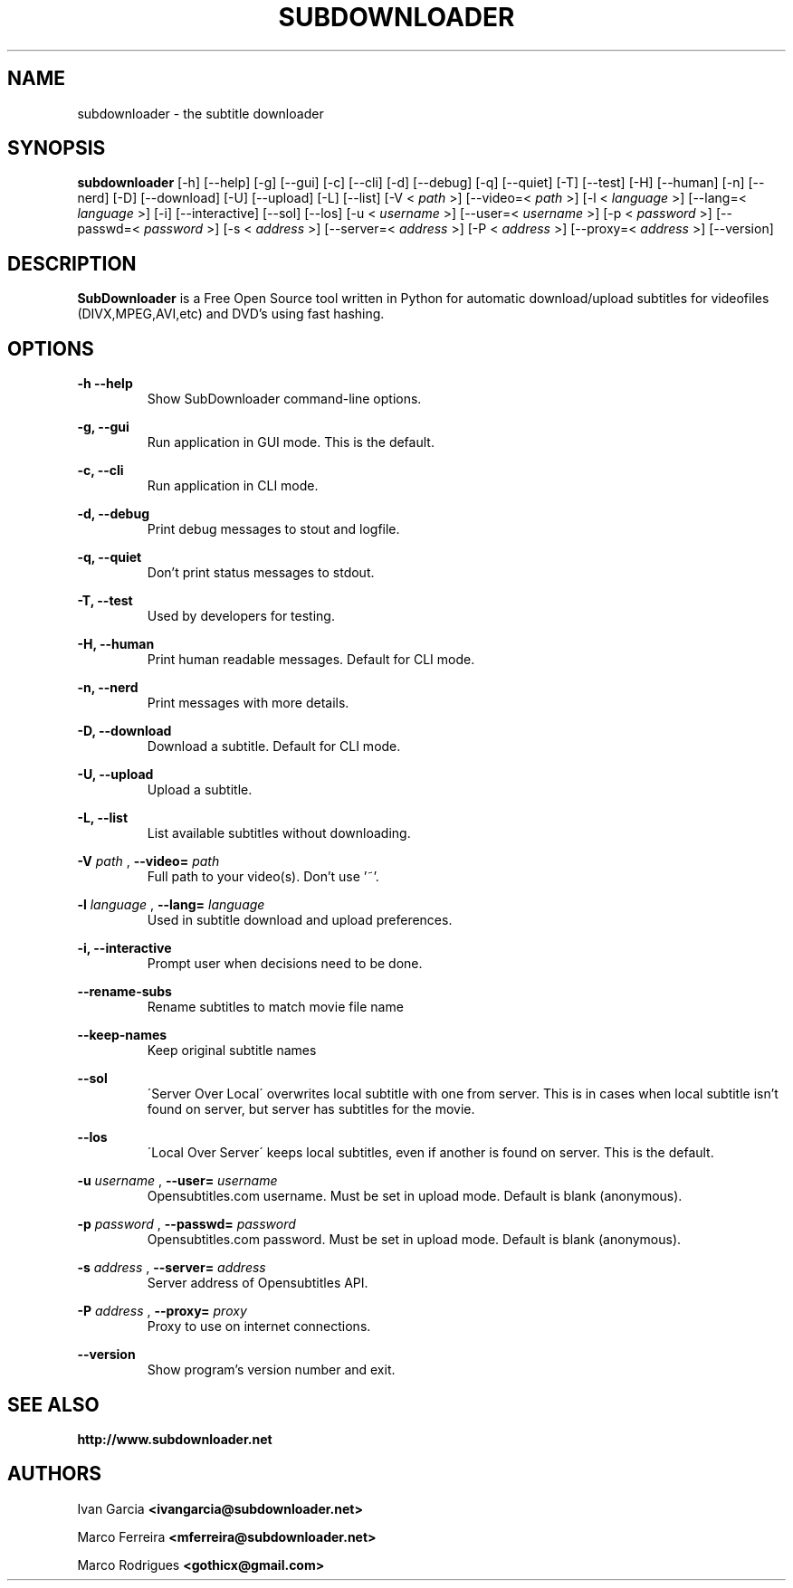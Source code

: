 .TH SUBDOWNLOADER 1 "2008-06-02"
.\" --------------------------------------------------------
.SH NAME
subdownloader - the subtitle downloader
.\" --------------------------------------------------------
.SH SYNOPSIS
.B subdownloader 
[\-h] [\--help] [\-g] [\--gui] [\-c] [\--cli] [\-d] [\--debug] [\-q] [\--quiet] [\-T] [\--test] [\-H] [\--human] [\-n] [\--nerd] [\-D] [\--download] [\-U] [\--upload] [\-L] [\--list] [\-V <
.I path
>] [\--video=<
.I path
>] [\-l <
.I language
>] [\--lang=<
.I language
>] [\-i] [\--interactive] [\--sol] [\--los] [\-u <
.I username
>] [\--user=<
.I username
>] [\-p <
.I password
>] [\--passwd=<
.I password
>] [\-s <
.I address
>] [\--server=<
.I address
>] [\-P <
.I address
>] [\--proxy=<
.I address
>] [\--version]
.\" --------------------------------------------------------
.SH DESCRIPTION
.B SubDownloader
is a Free Open Source tool written in Python for automatic download/upload subtitles for videofiles (DIVX,MPEG,AVI,etc) and DVD's using fast hashing.
.\" --------------------------------------------------------
.SH OPTIONS
.B "-h --help"
.RS
Show SubDownloader command-line options.
.RE

.B "-g, --gui"
.RS
Run application in GUI mode. This is the default.
.RE

.B "-c, --cli"
.RS
Run application in CLI mode.
.RE

.B "-d, --debug"
.RS
Print debug messages to stout and logfile.
.RE

.B "-q, --quiet"
.RS
Don't print status messages to stdout.
.RE

.B "-T, --test"
.RS
Used by developers for testing.
.RE

.B "-H, --human"
.RS
Print human readable messages. Default for CLI mode.
.RE

.B "-n, --nerd"
.RS
Print messages with more details.
.RE

.B "-D, --download"
.RS
Download a subtitle. Default for CLI mode.
.RE

.B "-U, --upload"
.RS
Upload a subtitle.
.RE

.B "-L, --list"
.RS
List available subtitles without downloading.
.RE

.B -V
.I path
, 
.B --video=
.I path
.RS
Full path to your video(s). Don't use '~'.
.RE

.B -l
.I language
, 
.B --lang=
.I language
.RS
Used in subtitle download and upload preferences.
.RE

.B "-i, --interactive"
.RS
Prompt user when decisions need to be done.
.RE

.B "--rename-subs"
.RS
Rename subtitles to match movie file name
.RE

.B "--keep-names"
.RS
Keep original subtitle names
.RE

.B "--sol"
.RS
\'Server Over Local\' overwrites local subtitle with one from server. This is in cases when local subtitle isn't found on server, but server has subtitles for the movie.
.RE

.B "--los"
.RS
\'Local Over Server\' keeps local subtitles, even if another is found on server. This is the default.
.RE

.B -u
.I username
, 
.B --user=
.I username
.RS
Opensubtitles.com username. Must be set in upload mode. Default is blank (anonymous).
.RE

.B -p
.I password
, 
.B --passwd=
.I password
.RS
Opensubtitles.com password. Must be set in upload mode. Default is blank (anonymous).
.RE

.B -s
.I address
, 
.B --server=
.I address
.RS
Server address of Opensubtitles API.
.RE

.B -P
.I address
, 
.B --proxy=
.I proxy
.RS
Proxy to use on internet connections.
.RE

.B --version
.RS
Show program's version number and exit.
.RE
.\" --------------------------------------------------------
.SH SEE ALSO
.BR http://www.subdownloader.net
.\" --------------------------------------------------------
.SH AUTHORS
Ivan Garcia
.BR <ivangarcia@subdownloader.net>

Marco Ferreira
.BR <mferreira@subdownloader.net>

Marco Rodrigues
.BR <gothicx@gmail.com>
